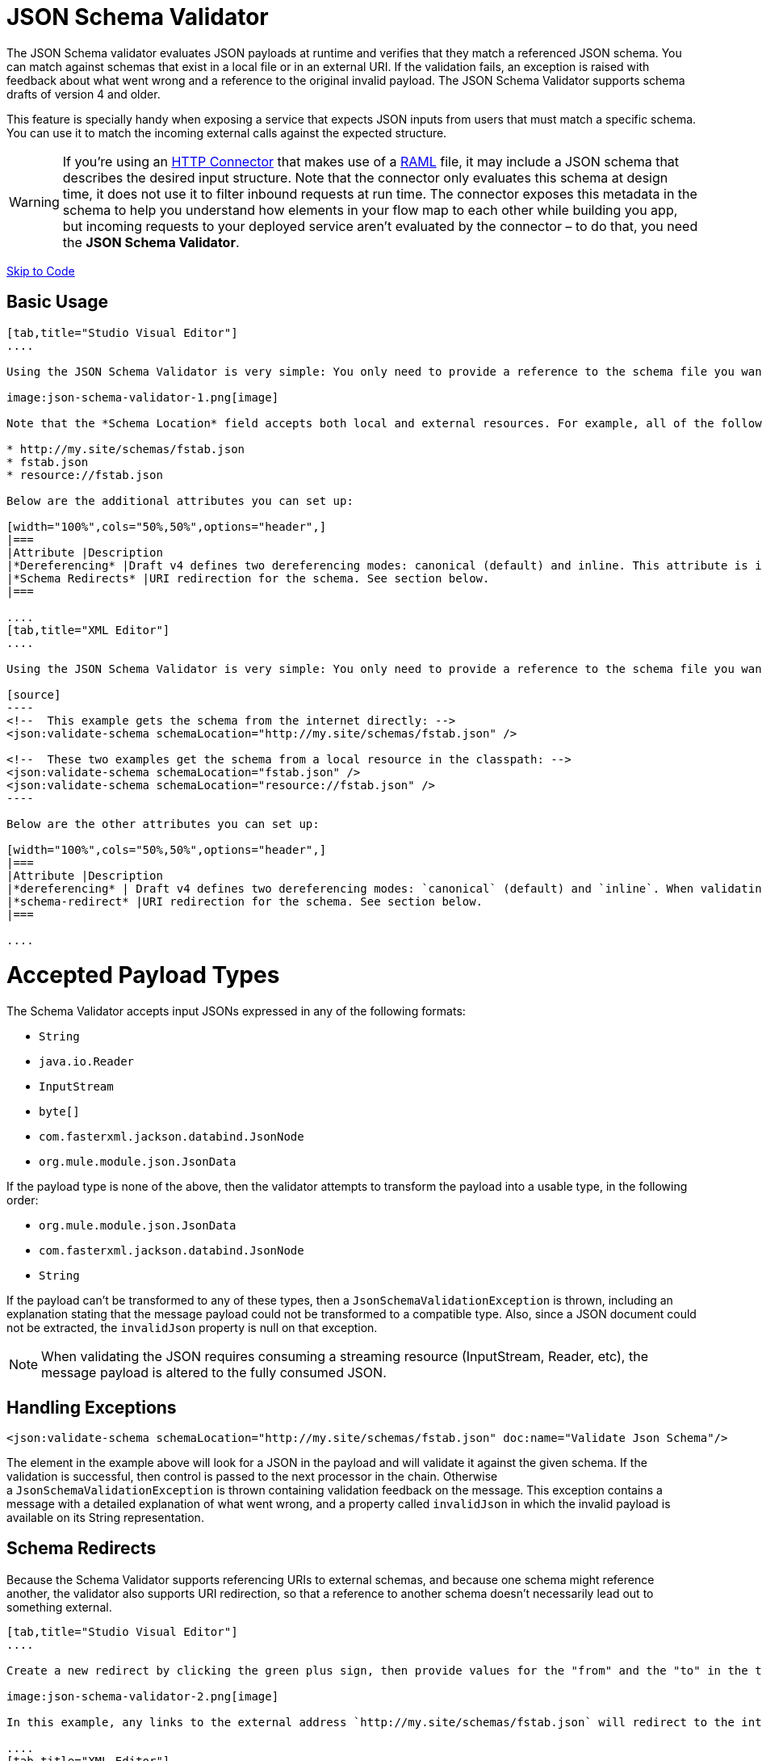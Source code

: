 = JSON Schema Validator

The JSON Schema validator evaluates JSON payloads at runtime and verifies that they match a referenced JSON schema. You can match against schemas that exist in a local file or in an external URI. If the validation fails, an exception is raised with feedback about what went wrong and a reference to the original invalid payload. The JSON Schema Validator supports schema drafts of version 4 and older.

This feature is specially handy when exposing a service that expects JSON inputs from users that must match a specific schema. You can use it to match the incoming external calls against the expected structure.  

[WARNING]
If you're using an link:/mule-user-guide/http-connector[HTTP Connector] that makes use of a http://raml.org[RAML] file, it may include a JSON schema that describes the desired input structure. Note that the connector only evaluates this schema at design time, it does not use it to filter inbound requests at run time. The connector exposes this metadata in the schema to help you understand how elements in your flow map to each other while building you app, but incoming requests to your deployed service aren't evaluated by the connector – to do that, you need the *JSON Schema Validator*.

link:#JSONSchemaValidator-code[Skip to Code]

== Basic Usage

[tabs]
------
[tab,title="Studio Visual Editor"]
....

Using the JSON Schema Validator is very simple: You only need to provide a reference to the schema file you want to validate against.

image:json-schema-validator-1.png[image]

Note that the *Schema Location* field accepts both local and external resources. For example, all of the following values are valid:

* http://my.site/schemas/fstab.json
* fstab.json
* resource://fstab.json

Below are the additional attributes you can set up:

[width="100%",cols="50%,50%",options="header",]
|===
|Attribute |Description
|*Dereferencing* |Draft v4 defines two dereferencing modes: canonical (default) and inline. This attribute is ignored if validating a v3 draft.
|*Schema Redirects* |URI redirection for the schema. See section below.
|===

....
[tab,title="XML Editor"]
....

Using the JSON Schema Validator is very simple: You only need to provide a reference to the schema file you want to validate against on `schemaLocation`. The Schema Validator accepts both local and external resources. For example, all of the following are valid:

[source]
----
<!--  This example gets the schema from the internet directly: -->
<json:validate-schema schemaLocation="http://my.site/schemas/fstab.json" />

<!--  These two examples get the schema from a local resource in the classpath: -->
<json:validate-schema schemaLocation="fstab.json" />
<json:validate-schema schemaLocation="resource://fstab.json" />
----

Below are the other attributes you can set up:

[width="100%",cols="50%,50%",options="header",]
|===
|Attribute |Description
|*dereferencing* | Draft v4 defines two dereferencing modes: `canonical` (default) and `inline`. When validating a v3 draft this attribute is ignored.
|*schema-redirect* |URI redirection for the schema. See section below.
|===

....
------

= Accepted Payload Types

The Schema Validator accepts input JSONs expressed in any of the following formats:

*  `String`
*  `java.io.Reader`
*  `InputStream`
*  `byte[]`
*  `com.fasterxml.jackson.databind.JsonNode`
*  `org.mule.module.json.JsonData`

If the payload type is none of the above, then the validator attempts to transform the payload into a usable type, in the following order:

*  `org.mule.module.json.JsonData`
*  `com.fasterxml.jackson.databind.JsonNode`
*  `String`

If the payload can't be transformed to any of these types, then a `JsonSchemaValidationException` is thrown, including an explanation stating that the message payload could not be transformed to a compatible type. Also, since a JSON document could not be extracted, the `invalidJson` property is null on that exception.

[NOTE]
When validating the JSON requires consuming a streaming resource (InputStream, Reader, etc), the message payload is altered to the fully consumed JSON.

== Handling Exceptions

[source]
----
<json:validate-schema schemaLocation="http://my.site/schemas/fstab.json" doc:name="Validate Json Schema"/>
----

The element in the example above will look for a JSON in the payload and will validate it against the given schema. If the validation is successful, then control is passed to the next processor in the chain. Otherwise a `JsonSchemaValidationException` is thrown containing validation feedback on the message. This exception contains a message with a detailed explanation of what went wrong, and a property called `invalidJson` in which the invalid payload is available on its String representation.

== Schema Redirects

Because the Schema Validator supports referencing URIs to external schemas, and because one schema might reference another, the validator also supports URI redirection, so that a reference to another schema doesn't necessarily lead out to something external.

[tabs]
------
[tab,title="Studio Visual Editor"]
....

Create a new redirect by clicking the green plus sign, then provide values for the "from" and the "to" in the table below.

image:json-schema-validator-2.png[image]

In this example, any links to the external address `http://my.site/schemas/fstab.json` will redirect to the internal address `resource:/org/mule/json/examples/fstab.json`.

....
[tab,title="XML Editor"]
....

[source]
----
<json:validate-schema schemaLocation="http://my.site/schemas/fstab.json">
    <json:schema-redirects>
        <json:schema-redirect from="http://my.site/schemas/fstab.json#" to="resource:/org/mule/json/examples/fstab.json#" />
    </json:schema-redirects>
</json:validate-schema>
----

In this example, any links to the external address ` http://my.site/schemas/fstab.json ` will redirect to the internal address `resource:/org/mule/json/examples/fstab.json`.

....
------

== Full Code Example

[source]
----
<?xml version="1.0" encoding="UTF-8"?>
<mule xmlns:json="http://www.mulesoft.org/schema/mule/json" xmlns:http="http://www.mulesoft.org/schema/mule/http" xmlns="http://www.mulesoft.org/schema/mule/core" xmlns:doc="http://www.mulesoft.org/schema/mule/documentation"
    xmlns:spring="http://www.springframework.org/schema/beans" version="EE-3.6.0"
    xmlns:xsi="http://www.w3.org/2001/XMLSchema-instance"
    xsi:schemaLocation="http://www.springframework.org/schema/beans http://www.springframework.org/schema/beans/spring-beans-current.xsd
http://www.mulesoft.org/schema/mule/core http://www.mulesoft.org/schema/mule/core/current/mule.xsd
http://www.mulesoft.org/schema/mule/http http://www.mulesoft.org/schema/mule/http/current/mule-http.xsd
http://www.mulesoft.org/schema/mule/json http://www.mulesoft.org/schema/mule/json/current/mule-json.xsd">
    <http:listener-config name="HTTP_Listener_Configuration" host="localhost" port="8081" doc:name="HTTP Listener Configuration" />
    <flow name="my_first_projectFlow">
        <http:listener config-ref="HTTP_Listener_Configuration" doc:name="HTTP" path="*"/>
        <json:validate-schema schemaLocation="http://my.site/schemas/fstab.json" doc:name="Validate Json Schema">
            <logging-interceptor/>
            <timer-interceptor/>
            <json:schema-redirects>
                <json:schema-redirect from="http://my.site/schemas/fstab.json#" to="resource:/org/mule/json/examples/fstab.json#"/>
            </json:schema-redirects>
        </json:validate-schema>
    </flow>
</mule>
----

== See Also

* link:/mule-user-guide/web-service-consumer[Web Service Consumer]
* link:/mule-user-guide/json-module-reference[JSON Module Reference]
* link:/anypoint-connector-devkit/[Anypoint Connector DevKit]
